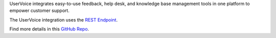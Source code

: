 UserVoice integrates easy-to-use feedback, help desk, and knowledge base
management tools in one platform to empower customer support.

The UserVoice integration uses the `REST
Endpoint <https://help.victorops.com/knowledge-base/victorops-restendpoint-integration/>`__.

Find more details in this `GitHub
Repo <https://github.com/nategrieb/uservoice-victorops-relay-1>`__.
